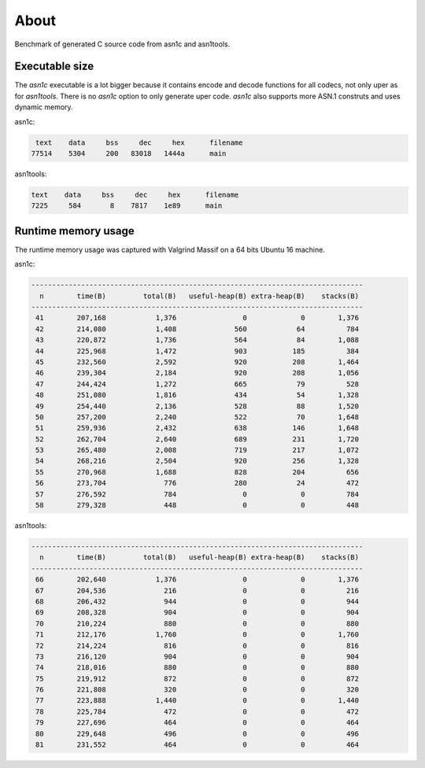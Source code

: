 About
=====

Benchmark of generated C source code from asn1c and asn1tools.

Executable size
---------------

The `asn1c` executable is a lot bigger because it contains encode and
decode functions for all codecs, not only uper as for
`asn1tools`. There is no `asn1c` option to only generate uper
code. `asn1c` also supports more ASN.1 construts and uses dynamic
memory.

asn1c:

.. code-block::

      text    data     bss     dec     hex      filename
     77514    5304     200   83018   1444a      main

asn1tools:

.. code-block::

      text    data     bss     dec     hex      filename
      7225     584       8    7817    1e89      main

Runtime memory usage
--------------------

The runtime memory usage was captured with Valgrind Massif on a 64
bits Ubuntu 16 machine.

asn1c:

.. code-block::

   --------------------------------------------------------------------------------
     n        time(B)         total(B)   useful-heap(B) extra-heap(B)    stacks(B)
   --------------------------------------------------------------------------------
    41        207,168            1,376                0             0        1,376
    42        214,080            1,408              560            64          784
    43        220,872            1,736              564            84        1,088
    44        225,968            1,472              903           185          384
    45        232,560            2,592              920           208        1,464
    46        239,304            2,184              920           208        1,056
    47        244,424            1,272              665            79          528
    48        251,080            1,816              434            54        1,328
    49        254,440            2,136              528            88        1,520
    50        257,200            2,240              522            70        1,648
    51        259,936            2,432              638           146        1,648
    52        262,704            2,640              689           231        1,720
    53        265,480            2,008              719           217        1,072
    54        268,216            2,504              920           256        1,328
    55        270,968            1,688              828           204          656
    56        273,704              776              280            24          472
    57        276,592              784                0             0          784
    58        279,328              448                0             0          448

asn1tools:

.. code-block::

   --------------------------------------------------------------------------------
     n        time(B)         total(B)   useful-heap(B) extra-heap(B)    stacks(B)
   --------------------------------------------------------------------------------
    66        202,640            1,376                0             0        1,376
    67        204,536              216                0             0          216
    68        206,432              944                0             0          944
    69        208,328              904                0             0          904
    70        210,224              880                0             0          880
    71        212,176            1,760                0             0        1,760
    72        214,224              816                0             0          816
    73        216,120              904                0             0          904
    74        218,016              880                0             0          880
    75        219,912              872                0             0          872
    76        221,808              320                0             0          320
    77        223,888            1,440                0             0        1,440
    78        225,784              472                0             0          472
    79        227,696              464                0             0          464
    80        229,648              496                0             0          496
    81        231,552              464                0             0          464
